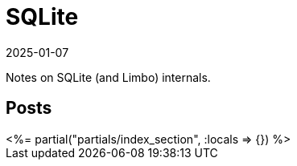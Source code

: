 = SQLite
:revdate: 2025-01-07
:page-layout: index
:page-aggregate: true

Notes on SQLite (and Limbo) internals.

[.display-none]
== Posts

++++
<%= partial("partials/index_section", :locals => {}) %>
++++

